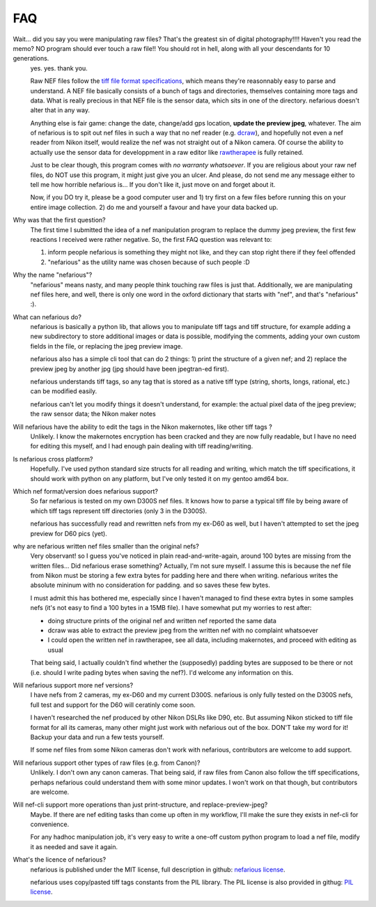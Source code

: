 FAQ
---

.. _tiff file format specifications: http://partners.adobe.com/asn/developer/PDFS/TN/TIFF6.pdf
.. _dcraw: http://www.cybercom.net/~dcoffin/dcraw/
.. _rawtherapee: http://www.rawtherapee.com/
.. _nefarious license: https://raw.github.com/timotheeg/nefarious/master/license/license_nefarious.txt
.. _PIL license: https://raw.github.com/timotheeg/nefarious/master/license/license_PIL.txt

Wait... did you say you were manipulating raw files? That's the greatest sin of digital photography!!!! Haven't you read the memo? NO program should ever touch a raw file!! You should rot in hell, along with all your descendants for 10 generations.
    yes. yes. thank you.

    Raw NEF files follow the `tiff file format specifications`_, which means they're reasonnably easy to parse and understand. A NEF file basically consists of a bunch of tags and directories, themselves containing more tags and data. What is really precious in that NEF file is the sensor data, which sits in one of the directory. nefarious doesn't alter that in any way.

    Anything else is fair game: change the date, change/add gps location, **update the preview jpeg**, whatever. The aim of nefarious is to spit out nef files in such a way that no nef reader (e.g. dcraw_), and hopefully not even a nef reader from Nikon itself, would realize the nef was not straight out of a Nikon camera. Of course the ability to actually use the sensor data for developpment in a raw editor like rawtherapee_ is fully retained.

    Just to be clear though, this program comes with *no warranty whatsoever*. If you are religious about your raw nef files, do NOT use this program, it might just give you an ulcer. And please, do not send me any message either to tell me how horrible nefarious is... If you don't like it, just move on and forget about it.

    Now, if you DO try it, please be a good computer user and 1) try first on a few files before running this on your entire image collection. 2) do me and yourself a favour and have your data backed up.

Why was that the first question?
    The first time I submitted the idea of a nef manipulation program to replace the dummy jpeg preview, the first few reactions I received were rather negative. So, the first FAQ question was relevant to:

    #. inform people nefarious is something they might not like, and they can stop right there if they feel offended
    #. "nefarious" as the utility name was chosen because of such people :D

Why the name "nefarious"?
    "nefarious" means nasty, and many people think touching raw files is just that. Additionally, we are manipulating nef files here, and well, there is only one word in the oxford dictionary that starts with "nef", and that's "nefarious" :).

What can nefarious do?
    nefarious is basically a python lib, that allows you to manipulate tiff tags and tiff structure, for example adding a new subdirectory to store additional images or data is possible, modifying the comments, adding your own custom fields in the file, or replacing the jpeg preview image.

    nefarious also has a simple cli tool that can do 2 things: 1) print the structure of a given nef; and 2) replace the preview jpeg by another jpg (jpg should have been jpegtran-ed first).

    nefarious understands tiff tags, so any tag that is stored as a native tiff type (string, shorts, longs, rational, etc.) can be modified easily.

    nefarious can't let you modify things it doesn't understand, for example: the actual pixel data of the jpeg preview; the raw sensor data; the Nikon maker notes

Will nefarious have the ability to edit the tags in the Nikon makernotes, like other tiff tags ?
    Unlikely. I know the makernotes encryption has been cracked and they are now fully readable, but I have no need for editing this myself, and I had enough pain dealing with tiff reading/writing.

Is nefarious cross platform?
    Hopefully. I've used python standard size structs for all reading and writing, which match the tiff specifications, it should work with python on any platform, but I've only tested it on my gentoo amd64 box.

Which nef format/version does nefarious support?
    So far nefarious is tested on my own D300S nef files. It knows how to parse a typical tiff file by being aware of which tiff tags represent tiff directories (only 3 in the D300S).

    nefarious has successfully read and rewritten nefs from my ex-D60 as well, but I haven't attempted to set the jpeg preview for D60 pics (yet).

why are nefarious written nef files smaller than the original nefs?
    Very observant! so I guess you've noticed in plain read-and-write-again, around 100 bytes are missing from the written files... Did nefarious erase something? Actually, I'm not sure myself. I assume this is because the nef file from Nikon must be storing a few extra bytes for padding here and there when writing. nefarious writes the absolute mininum with no consideration for padding. and so saves these few bytes.

    I must admit this has bothered me, especially since I haven't managed to find these extra bytes in some samples nefs (it's not easy to find a 100 bytes in a 15MB file). I have somewhat put my worries to rest after:

    - doing structure prints of the original nef and written nef reported the same data
    - dcraw was able to extract the preview jpeg from the written nef with no complaint whatsoever
    - I could open the written nef in rawtherapee, see all data, including makernotes, and proceed with editing as usual

    That being said, I actually couldn't find whether the (supposedly) padding bytes are supposed to be there or not (i.e. should I write pading bytes when saving the nef?). I'd welcome any information on this.
    
Will nefarious support more nef versions?
    I have nefs from 2 cameras, my ex-D60 and my current D300S. nefarious is only fully tested on the D300S nefs, full test and support for the D60 will ceratinly come soon.

    I haven't researched the nef produced by other Nikon DSLRs like D90, etc. But assuming Nikon sticked to tiff file format for all its cameras, many other might just work with nefarious out of the box. DON'T take my word for it! Backup your data and run a few tests yourself.

    If some nef files from some Nikon cameras don't work with nefarious, contributors are welcome to add support.

Will nefarious support other types of raw files (e.g. from Canon)?
    Unlikely. I don't own any canon cameras. That being said, if raw files from Canon also follow the tiff specifications, perhaps nefarious could understand them with some minor updates. I won't work on that though, but contributors are welcome.

Will nef-cli support more operations than just print-structure, and replace-preview-jpeg?
    Maybe. If there are nef editing tasks than come up often in my workflow, I'll make the sure they exists in nef-cli for convenience.

    For any hadhoc manipulation job, it's very easy to write a one-off custom python program to load a nef file, modify it as needed and save it again.

What's the licence of nefarious?
    nefarious is published under the MIT license, full description in github: `nefarious license`_.

    nefarious uses copy/pasted tiff tags constants from the PIL library. The PIL license is also provided in githug: `PIL license`_.
